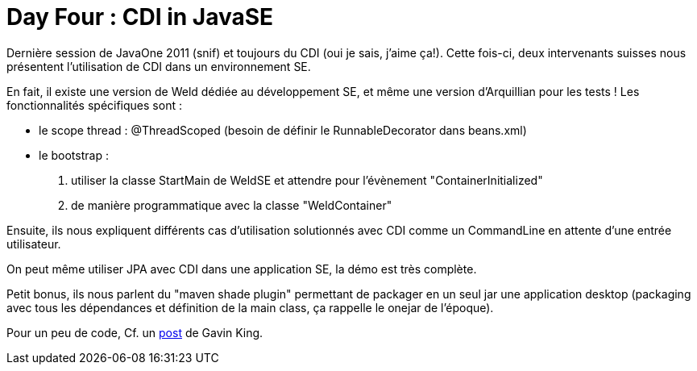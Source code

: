 = Day Four : CDI in JavaSE
:published_at: 2011-10-10

Dernière session de JavaOne 2011 (snif) et toujours du CDI (oui je sais, j'aime ça!). Cette fois-ci, deux intervenants suisses nous présentent l'utilisation de CDI dans un environnement SE.

En fait, il existe une version de Weld dédiée au développement SE, et même une version d'Arquillian pour les tests ! Les fonctionnalités spécifiques sont :

* le scope thread : @ThreadScoped (besoin de définir le RunnableDecorator dans beans.xml)
* le bootstrap :

1.  utiliser la classe StartMain de WeldSE et attendre pour l'évènement "ContainerInitialized"
2.  de manière programmatique avec la classe "WeldContainer"

Ensuite, ils nous expliquent différents cas d'utilisation solutionnés avec CDI comme un CommandLine en attente d'une entrée utilisateur.

On peut même utiliser JPA avec CDI dans une application SE, la démo est très complète.

Petit bonus, ils nous parlent du "maven shade plugin" permettant de packager en un seul jar une application desktop (packaging avec tous les dépendances et définition de la main class, ça rappelle le onejar de l'époque).

Pour un peu de code, Cf. un http://relation.to/13027.lace[post] de Gavin King.
